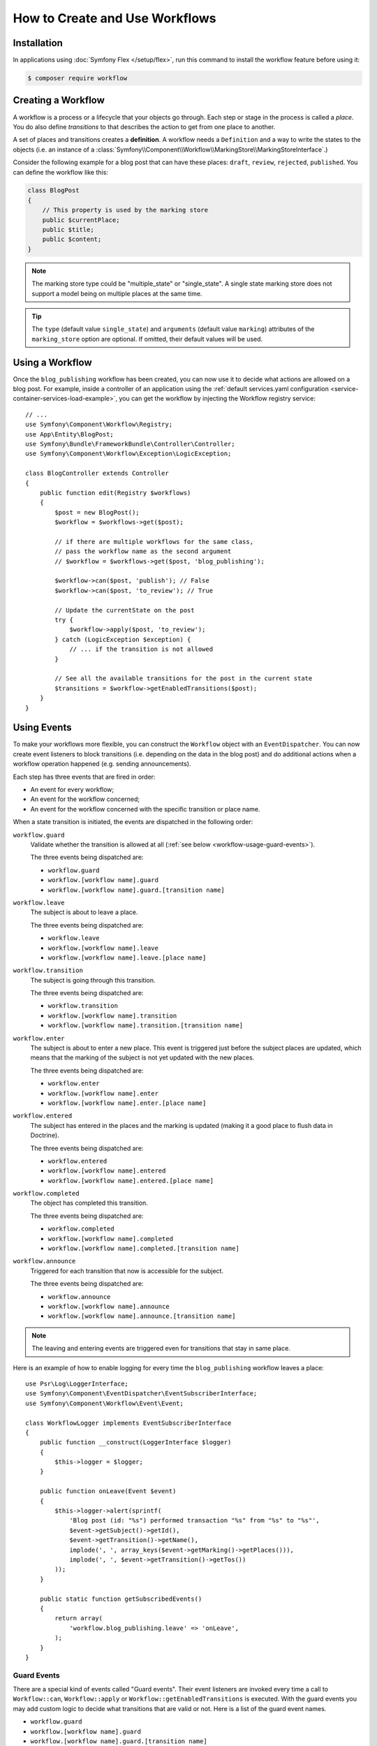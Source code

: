 .. index::
    single: Workflow; Usage

How to Create and Use Workflows
===============================

Installation
------------

In applications using :doc:`Symfony Flex </setup/flex>`, run this command to
install the workflow feature before using it:

.. code-block:: terminal

    $ composer require workflow

Creating a Workflow
-------------------

A workflow is a process or a lifecycle that your objects go through. Each
step or stage in the process is called a *place*. You do also define *transitions*
to that describes the action to get from one place to another.

.. image:: /_images/components/workflow/states_transitions.png

A set of places and transitions creates a **definition**. A workflow needs
a ``Definition`` and a way to write the states to the objects (i.e. an
instance of a :class:`Symfony\\Component\\Workflow\\MarkingStore\\MarkingStoreInterface`.)

Consider the following example for a blog post that can have these places:
``draft``, ``review``, ``rejected``, ``published``. You can define the workflow
like this:

.. configuration-block::

    .. code-block:: yaml

        # config/packages/workflow.yaml
        framework:
            workflows:
                blog_publishing:
                    type: 'workflow' # or 'state_machine'
                    marking_store:
                        type: 'multiple_state' # or 'single_state'
                        arguments:
                            - 'currentPlace'
                    supports:
                        - App\Entity\BlogPost
                    places:
                        - draft
                        - review
                        - rejected
                        - published
                    transitions:
                        to_review:
                            from: draft
                            to:   review
                        publish:
                            from: review
                            to:   published
                        reject:
                            from: review
                            to:   rejected

    .. code-block:: xml

        <!-- config/packages/workflow.xml -->
        <?xml version="1.0" encoding="utf-8" ?>
        <container xmlns="http://symfony.com/schema/dic/services"
            xmlns:xsi="http://www.w3.org/2001/XMLSchema-instance"
            xmlns:framework="http://symfony.com/schema/dic/symfony"
            xsi:schemaLocation="http://symfony.com/schema/dic/services http://symfony.com/schema/dic/services/services-1.0.xsd
                http://symfony.com/schema/dic/symfony http://symfony.com/schema/dic/symfony/symfony-1.0.xsd"
        >

            <framework:config>
                <framework:workflow name="blog_publishing" type="workflow">
                    <framework:marking-store type="single_state">
                      <framework:argument>currentPlace</framework:argument>
                    </framework:marking-store>

                    <framework:support>App\Entity\BlogPost</framework:support>

                    <framework:place>draft</framework:place>
                    <framework:place>review</framework:place>
                    <framework:place>rejected</framework:place>
                    <framework:place>published</framework:place>

                    <framework:transition name="to_review">
                        <framework:from>draft</framework:from>

                        <framework:to>review</framework:to>
                    </framework:transition>

                    <framework:transition name="publish">
                        <framework:from>review</framework:from>

                        <framework:to>published</framework:to>
                    </framework:transition>

                    <framework:transition name="reject">
                        <framework:from>review</framework:from>

                        <framework:to>rejected</framework:to>
                    </framework:transition>

                </framework:workflow>

            </framework:config>
        </container>

    .. code-block:: php

        // config/packages/workflow.php

        $container->loadFromExtension('framework', array(
            // ...
            'workflows' => array(
                'blog_publishing' => array(
                    'type' => 'workflow', // or 'state_machine'
                    'marking_store' => array(
                        'type' => 'multiple_state', // or 'single_state'
                        'arguments' => array('currentPlace')
                    ),
                    'supports' => array('App\Entity\BlogPost'),
                    'places' => array(
                        'draft',
                        'review',
                        'rejected',
                        'published',
                    ),
                    'transitions' => array(
                        'to_review' => array(
                            'from' => 'draft',
                            'to' => 'review',
                         ),
                         'publish' => array(
                             'from' => 'review',
                             'to' => 'published',
                         ),
                         'reject' => array(
                             'from' => 'review',
                             'to' => 'rejected',
                         ),
                     ),
                 ),
             ),
         ));

.. code-block:: php

    class BlogPost
    {
        // This property is used by the marking store
        public $currentPlace;
        public $title;
        public $content;
    }

.. note::

    The marking store type could be "multiple_state" or "single_state".
    A single state marking store does not support a model being on multiple places
    at the same time.

.. tip::

    The ``type`` (default value ``single_state``) and ``arguments`` (default
    value ``marking``) attributes of the ``marking_store`` option are optional.
    If omitted, their default values will be used.

Using a Workflow
----------------

Once the ``blog_publishing`` workflow has been created, you can now use it to
decide what actions are allowed on a blog post. For example, inside a controller
of an application using the :ref:`default services.yaml configuration <service-container-services-load-example>`,
you can get the workflow by injecting the Workflow registry service::

    // ...
    use Symfony\Component\Workflow\Registry;
    use App\Entity\BlogPost;
    use Symfony\Bundle\FrameworkBundle\Controller\Controller;
    use Symfony\Component\Workflow\Exception\LogicException;

    class BlogController extends Controller
    {
        public function edit(Registry $workflows)
        {
            $post = new BlogPost();
            $workflow = $workflows->get($post);

            // if there are multiple workflows for the same class,
            // pass the workflow name as the second argument
            // $workflow = $workflows->get($post, 'blog_publishing');

            $workflow->can($post, 'publish'); // False
            $workflow->can($post, 'to_review'); // True

            // Update the currentState on the post
            try {
                $workflow->apply($post, 'to_review');
            } catch (LogicException $exception) {
                // ... if the transition is not allowed
            }

            // See all the available transitions for the post in the current state
            $transitions = $workflow->getEnabledTransitions($post);
        }
    }

Using Events
------------

To make your workflows more flexible, you can construct the ``Workflow``
object with an ``EventDispatcher``. You can now create event listeners to
block transitions (i.e. depending on the data in the blog post) and do
additional actions when a workflow operation happened (e.g. sending
announcements).

Each step has three events that are fired in order:

* An event for every workflow;
* An event for the workflow concerned;
* An event for the workflow concerned with the specific transition or place name.

When a state transition is initiated, the events are dispatched in the following
order:

``workflow.guard``
    Validate whether the transition is allowed at all (:ref:`see below <workflow-usage-guard-events>`).

    The three events being dispatched are:

    * ``workflow.guard``
    * ``workflow.[workflow name].guard``
    * ``workflow.[workflow name].guard.[transition name]``

``workflow.leave``
    The subject is about to leave a place.

    The three events being dispatched are:

    * ``workflow.leave``
    * ``workflow.[workflow name].leave``
    * ``workflow.[workflow name].leave.[place name]``

``workflow.transition``
    The subject is going through this transition.

    The three events being dispatched are:

    * ``workflow.transition``
    * ``workflow.[workflow name].transition``
    * ``workflow.[workflow name].transition.[transition name]``

``workflow.enter``
    The subject is about to enter a new place. This event is triggered just
    before the subject places are updated, which means that the marking of the
    subject is not yet updated with the new places.

    The three events being dispatched are:

    * ``workflow.enter``
    * ``workflow.[workflow name].enter``
    * ``workflow.[workflow name].enter.[place name]``

``workflow.entered``
    The subject has entered in the places and the marking is updated (making it a good
    place to flush data in Doctrine).

    The three events being dispatched are:

    * ``workflow.entered``
    * ``workflow.[workflow name].entered``
    * ``workflow.[workflow name].entered.[place name]``

``workflow.completed``
    The object has completed this transition.

    The three events being dispatched are:

    * ``workflow.completed``
    * ``workflow.[workflow name].completed``
    * ``workflow.[workflow name].completed.[transition name]``


``workflow.announce``
    Triggered for each transition that now is accessible for the subject.

    The three events being dispatched are:

    * ``workflow.announce``
    * ``workflow.[workflow name].announce``
    * ``workflow.[workflow name].announce.[transition name]``

.. note::

    The leaving and entering events are triggered even for transitions that stay
    in same place.

Here is an example of how to enable logging for every time the ``blog_publishing``
workflow leaves a place::

    use Psr\Log\LoggerInterface;
    use Symfony\Component\EventDispatcher\EventSubscriberInterface;
    use Symfony\Component\Workflow\Event\Event;

    class WorkflowLogger implements EventSubscriberInterface
    {
        public function __construct(LoggerInterface $logger)
        {
            $this->logger = $logger;
        }

        public function onLeave(Event $event)
        {
            $this->logger->alert(sprintf(
                'Blog post (id: "%s") performed transaction "%s" from "%s" to "%s"',
                $event->getSubject()->getId(),
                $event->getTransition()->getName(),
                implode(', ', array_keys($event->getMarking()->getPlaces())),
                implode(', ', $event->getTransition()->getTos())
            ));
        }

        public static function getSubscribedEvents()
        {
            return array(
                'workflow.blog_publishing.leave' => 'onLeave',
            );
        }
    }

.. _workflow-usage-guard-events:

Guard Events
~~~~~~~~~~~~

There are a special kind of events called "Guard events". Their event listeners
are invoked every time a call to ``Workflow::can``, ``Workflow::apply`` or
``Workflow::getEnabledTransitions`` is executed. With the guard events you may
add custom logic to decide what transitions that are valid or not. Here is a list
of the guard event names.

* ``workflow.guard``
* ``workflow.[workflow name].guard``
* ``workflow.[workflow name].guard.[transition name]``

See example to make sure no blog post without title is moved to "review"::

    use Symfony\Component\Workflow\Event\GuardEvent;
    use Symfony\Component\EventDispatcher\EventSubscriberInterface;

    class BlogPostReviewListener implements EventSubscriberInterface
    {
        public function guardReview(GuardEvent $event)
        {
            /** @var \App\Entity\BlogPost $post */
            $post = $event->getSubject();
            $title = $post->title;

            if (empty($title)) {
                // Posts with no title should not be allowed
                $event->setBlocked(true);
            }
        }

        public static function getSubscribedEvents()
        {
            return array(
                'workflow.blogpost.guard.to_review' => array('guardReview'),
            );
        }
    }

Event Methods
~~~~~~~~~~~~~

Each workflow event is an instance of :class:`Symfony\\Component\\Workflow\\Event\\Event`.
This means that each event has access to the following information:

:method:`Symfony\\Component\\Workflow\\Event\\Event::getMarking`
    Returns the :class:`Symfony\\Component\\Workflow\\Marking` of the workflow.

:method:`Symfony\\Component\\Worflow\\Event\\Event::getSubject`
    Returns the object that dispatches the event.

:method:`Symfony\\Component\\Workflow\\Event\\Event::getTransition`
    Returns the :class:`Symfony\\Component\\Workflow\\Transition` that dispatches the event.

:method:`Symfony\\Component\\Workflow\\Event\\Event::getWorkflowName`
    Returns a string with the name of the workflow that triggered the event.

For Guard Events, there is an extended class :class:`Symfony\\Component\\Workflow\\Event\\GuardEvent`.
This class has two more methods:

:method:`Symfony\\Component\\Workflow\\Event\\GuardEvent::isBlocked`
    Returns if transition is blocked.

:method:`Symfony\\Component\\Workflow\\Event\\GuardEvent::setBlocked`
    Sets the blocked value.

Usage in Twig
-------------

Symfony defines several Twig functions to manage workflows and reduce the need
of domain logic in your templates:

``workflow_can()``
    Returns ``true`` if the given object can make the given transition.

``workflow_transitions()``
    Returns an array with all the transitions enabled for the given object.

``workflow_marked_places()``
    Returns an array with the place names of the given marking.

``workflow_has_marked_place()``
    Returns ``true`` if the marking of the given object has the given state.

The following example shows these functions in action:

.. code-block:: twig

    <h3>Actions</h3>
    {% if workflow_can(post, 'publish') %}
        <a href="...">Publish article</a>
    {% endif %}
    {% if workflow_can(post, 'to_review') %}
        <a href="...">Submit to review</a>
    {% endif %}
    {% if workflow_can(post, 'reject') %}
        <a href="...">Reject article</a>
    {% endif %}

    {# Or loop through the enabled transitions #}
    {% for transition in workflow_transitions(post) %}
        <a href="...">{{ transition.name }}</a>
    {% else %}
        No actions available.
    {% endfor %}

    {# Check if the object is in some specific place #}
    {% if workflow_has_marked_place(post, 'to_review') %}
        <p>This post is ready for review.</p>
    {% endif %}

    {# Check if some place has been marked on the object #}
    {% if 'waiting_some_approval' in workflow_marked_places(post) %}
        <span class="label">PENDING</span>
    {% endif %}
